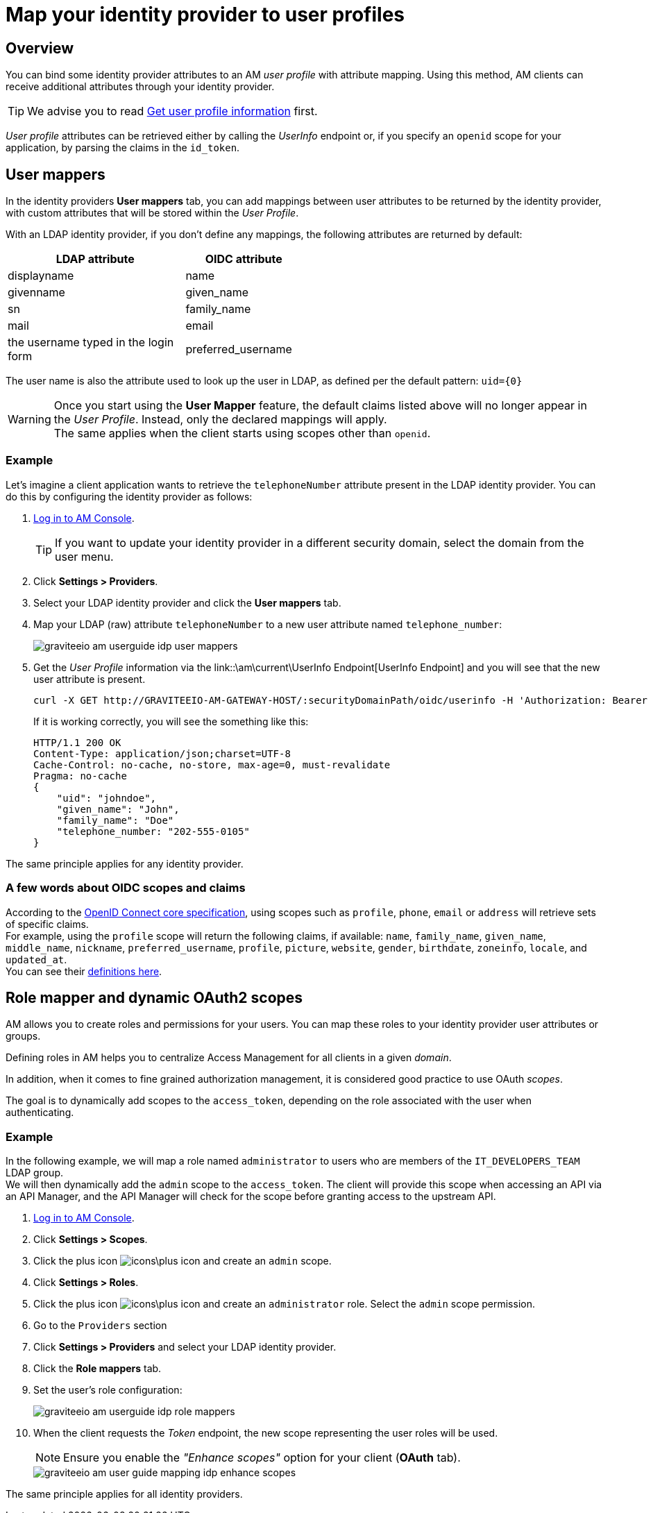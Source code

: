 = Map your identity provider to user profiles
:page-sidebar: am_3_x_sidebar
:page-permalink: am/current/am_userguide_identity_provider_mapping.html
:page-folder: am/user-guide
:page-layout: am

== Overview

You can bind some identity provider attributes to an AM _user profile_ with attribute mapping. Using this method, AM clients can receive additional attributes through your identity provider.

TIP: We advise you to read link:/am/current/am_quickstart_profile_information.html[Get user profile information^] first.

_User profile_ attributes can be retrieved either by calling the _UserInfo_ endpoint or, if you specify an `openid` scope for your application, by parsing the claims in the `id_token`.

== User mappers

In the identity providers *User mappers* tab, you can add mappings between user attributes to be returned by the identity provider, with custom attributes that will be stored within the _User Profile_.

With an LDAP identity provider, if you don't define any mappings, the following attributes are returned by default:

[width="50%",cols="6,4"]
|===
|LDAP attribute |OIDC attribute

|displayname |name
|givenname|given_name
|sn|family_name
|mail|email
|the username typed in the login form|preferred_username
|===

The user name is also the attribute used to look up the user in LDAP, as defined per the default pattern: `uid={0}`

WARNING: Once you start using the *User Mapper* feature, the default claims listed above will no longer appear in the _User Profile_. Instead, only the declared mappings will apply. +
The same applies when the client starts using scopes other than `openid`.

=== Example

Let's imagine a client application wants to retrieve the `telephoneNumber` attribute present in the LDAP identity provider. You can do this by configuring the identity provider as follows:

. link:/am/current/am_userguide_authentication.html[Log in to AM Console^].
+
TIP: If you want to update your identity provider in a different security domain, select the domain from the user menu.
+
. Click *Settings > Providers*.
. Select your LDAP identity provider and click the *User mappers* tab.
. Map your LDAP (raw) attribute `telephoneNumber` to a new user attribute named `telephone_number`:
+
image::am/current/graviteeio-am-userguide-idp-user-mappers.png[]
+
. Get the _User Profile_ information via the link::\am\current\UserInfo Endpoint[UserInfo Endpoint] and you will see that the new user attribute is present.
+
[source,bash,subs="verbatim"]
----
curl -X GET http://GRAVITEEIO-AM-GATEWAY-HOST/:securityDomainPath/oidc/userinfo -H 'Authorization: Bearer :accessToken'
----
+
If it is working correctly, you will see the something like this:
+
[source]
----
HTTP/1.1 200 OK
Content-Type: application/json;charset=UTF-8
Cache-Control: no-cache, no-store, max-age=0, must-revalidate
Pragma: no-cache
{
    "uid": "johndoe",
    "given_name": "John",
    "family_name": "Doe"
    "telephone_number: "202-555-0105"
}
----

The same principle applies for any identity provider.

=== A few words about OIDC scopes and claims

According to the https://openid.net/specs/openid-connect-core-1_0.html#ScopeClaims[OpenID Connect core specification^], using scopes such as `profile`, `phone`, `email` or `address` will retrieve sets of specific claims. +
For example, using the `profile` scope will return the following claims, if available: `name`, `family_name`, `given_name`, `middle_name`, `nickname`, `preferred_username`, `profile`, `picture`, `website`, `gender`, `birthdate`, `zoneinfo`, `locale`, and `updated_at`. +
You can see their https://openid.net/specs/openid-connect-core-1_0.html#StandardClaims[definitions here^].

== Role mapper and dynamic OAuth2 scopes

AM allows you to create roles and permissions for your users. You can map these roles to your identity provider user attributes or groups. +

Defining roles in AM helps you to centralize Access Management for all clients in a given _domain_.

In addition, when it comes to fine grained authorization management, it is considered good practice to use OAuth _scopes_.

The goal is to dynamically add scopes to the `access_token`, depending on the role associated with the user when authenticating.

=== Example

In the following example, we will map a role named `administrator` to users who are members of the `IT_DEVELOPERS_TEAM` LDAP group. +
We will then dynamically add the `admin` scope to the `access_token`.
The client will provide this scope when accessing an API via an API Manager, and the API Manager will check for the scope before granting access to the upstream API.

. link:/am/current/am_userguide_authentication.html[Log in to AM Console^].
. Click *Settings > Scopes*.
. Click the plus icon image:icons\plus-icon.png[] and create an `admin` scope.
. Click *Settings > Roles*.
. Click the plus icon image:icons\plus-icon.png[] and create an `administrator` role. Select the `admin` scope permission.
. Go to the `Providers` section
. Click *Settings > Providers* and select your LDAP identity provider.
. Click the *Role mappers* tab.
. Set the user's role configuration:
+
image::am/current/graviteeio-am-userguide-idp-role-mappers.png[]
+
. When the client requests the _Token_ endpoint, the new scope representing the user roles will be used.
+
NOTE: Ensure you enable the _"Enhance scopes"_ option for your client (*OAuth* tab).
+
image::am/current/graviteeio-am-user-guide-mapping-idp-enhance-scopes.png[]

The same principle applies for all identity providers.
